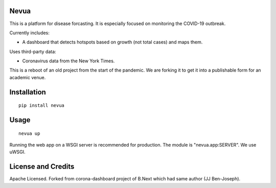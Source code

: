 Nevua 
~~~~~

This is a platform for disease forcasting. It is especially focused on monitoring the COVID-19 outbreak.

Currently includes:

* A dashboard that detects hotspots based on growth (not total cases) and maps them.

Uses third-party data:

* Coronavirus data from the New York Times.

This is a reboot of an old project from the start of the pandemic. We are forking it to get it into a publishable form for an academic venue.

Installation
~~~~~~~~~~~~

:: 

    pip install nevua


Usage
~~~~~

::

    nevua up

Running the web app on a WSGI server is recommended for production. The module is 
"nevua.app:SERVER". We use uWSGI.


License and Credits
~~~~~~~~~~~~~~~~~~~

Apache Licensed. 
Forked from corona-dashboard project of B.Next which had same author (JJ Ben-Joseph).